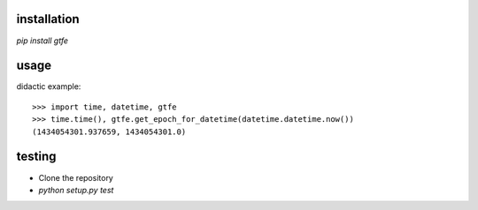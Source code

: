 installation
------------

`pip install gtfe`

usage
-----

didactic example::

    >>> import time, datetime, gtfe
    >>> time.time(), gtfe.get_epoch_for_datetime(datetime.datetime.now())
    (1434054301.937659, 1434054301.0)

testing
-------

- Clone the repository
- `python setup.py test`
